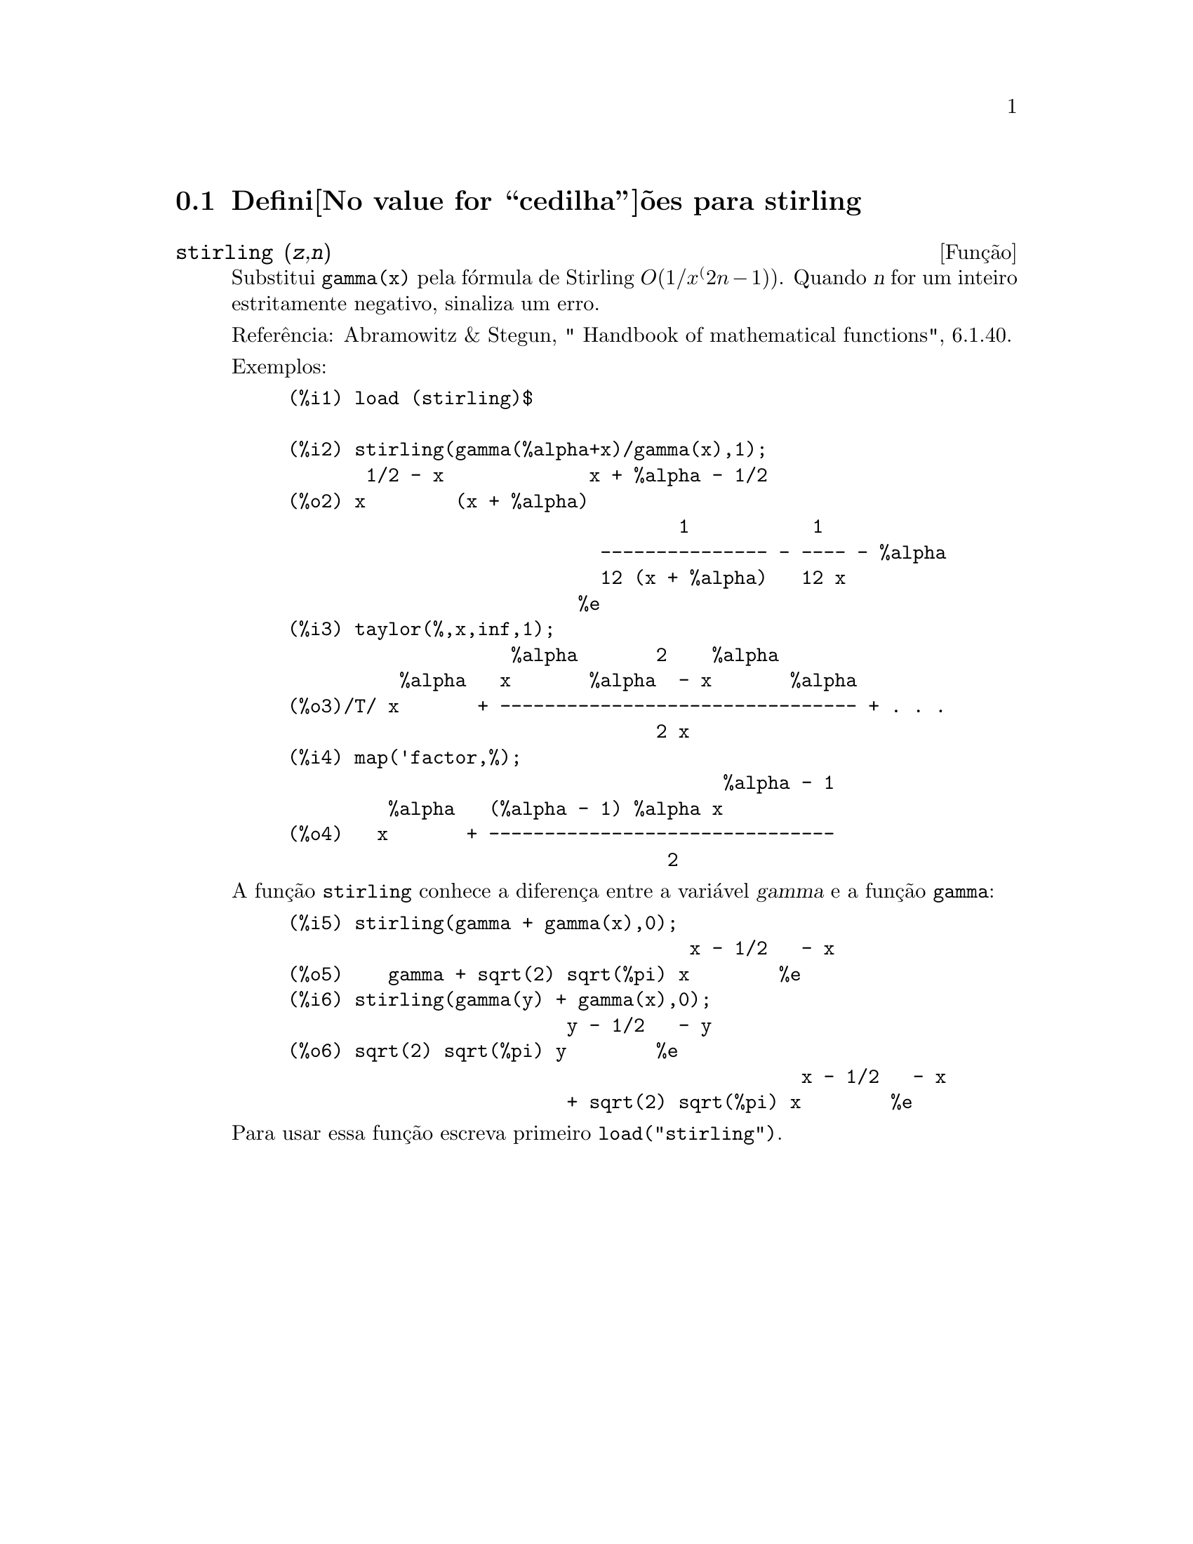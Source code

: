 @c Language: Brazilian Portuguese, Encoding: iso-8859-1
@c /stirling.texi/1.1/Mon Feb 27 22:09:17 2006//
@menu
* Defini@value{cedilha}@~oes para stirling::
@end menu

@node Defini@value{cedilha}@~oes para stirling,  , stirling, stirling
@section Defini@value{cedilha}@~oes para stirling

@deffn {Fun@,{c}@~ao} stirling (@var{z},@var{n})
Substitui @code{gamma(x)} pela f@'ormula de Stirling @math{O(1/x^(2n-1))}. Quando @var{n} for
um inteiro estritamente negativo, sinaliza um erro.

Refer@^encia: Abramowitz & Stegun, " Handbook of mathematical functions", 6.1.40.

Exemplos:
@example
(%i1) load (stirling)$

(%i2) stirling(gamma(%alpha+x)/gamma(x),1);
       1/2 - x             x + %alpha - 1/2
(%o2) x        (x + %alpha)
                                   1           1
                            --------------- - ---- - %alpha
                            12 (x + %alpha)   12 x
                          %e
(%i3) taylor(%,x,inf,1);
                    %alpha       2    %alpha
          %alpha   x       %alpha  - x       %alpha
(%o3)/T/ x       + -------------------------------- + . . .
                                 2 x
(%i4) map('factor,%);
                                       %alpha - 1
         %alpha   (%alpha - 1) %alpha x
(%o4)   x       + -------------------------------
                                  2
@end example

A fun@,{c}@~ao @code{stirling} conhece a diferen@,{c}a entre a vari@'avel @var{gamma} e
a fun@,{c}@~ao @code{gamma}:

@example
(%i5) stirling(gamma + gamma(x),0);
                                    x - 1/2   - x
(%o5)    gamma + sqrt(2) sqrt(%pi) x        %e
(%i6) stirling(gamma(y) + gamma(x),0);
                         y - 1/2   - y
(%o6) sqrt(2) sqrt(%pi) y        %e
                                              x - 1/2   - x
                         + sqrt(2) sqrt(%pi) x        %e
@end example

Para usar essa fun@,{c}@~ao escreva primeiro @code{load("stirling")}.
@end deffn
